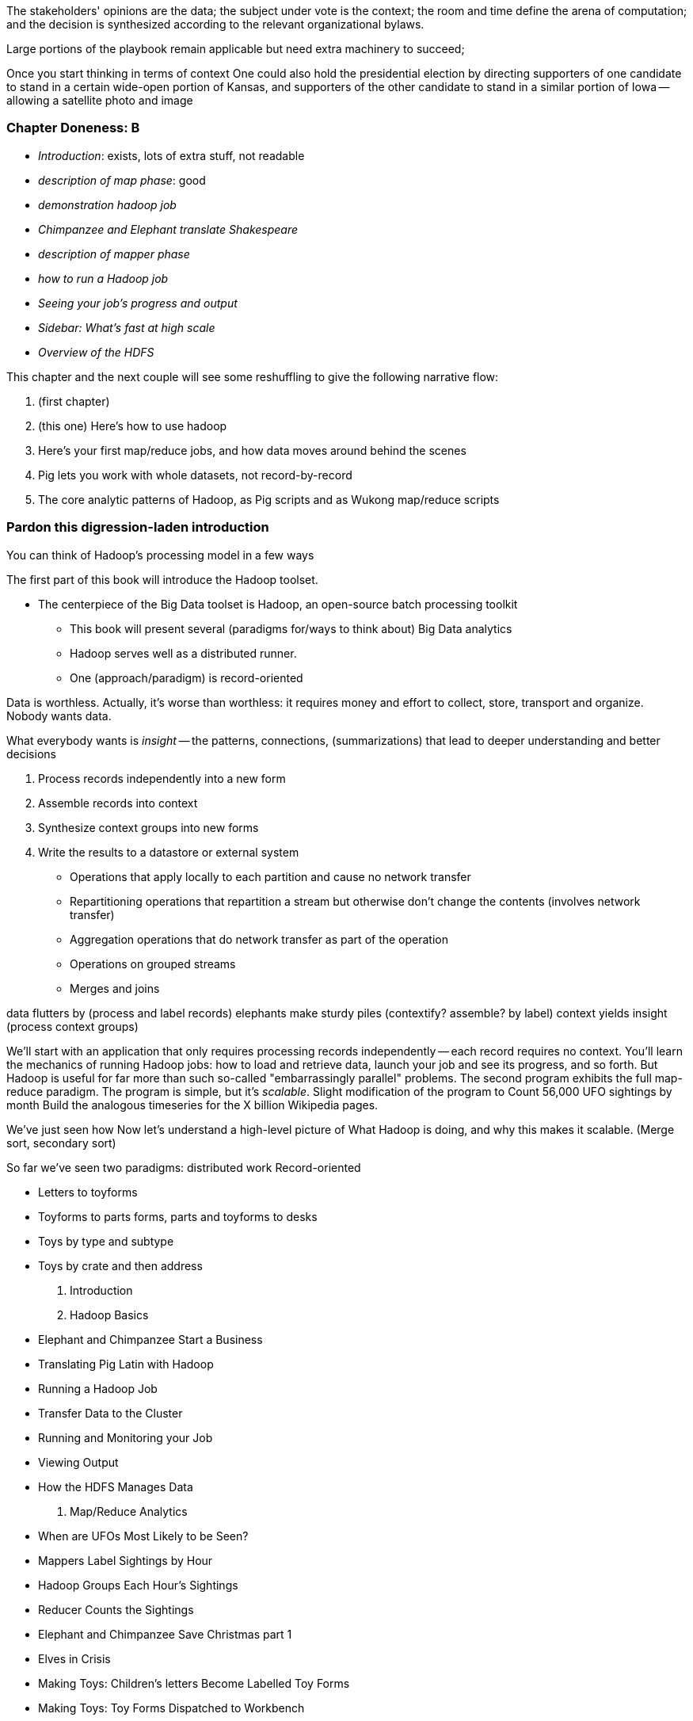

The stakeholders' opinions are the data; the subject under vote is the context; the room and time define the arena of computation; and the decision is synthesized according to the relevant organizational bylaws. 

Large portions of the playbook remain applicable but need extra machinery to succeed; 


Once you start thinking in terms of context
One could also hold the presidential election by directing supporters of one candidate to stand in a certain wide-open portion of Kansas, and supporters of the other candidate to stand in a similar portion of Iowa -- allowing a satellite photo and image 


=== Chapter Doneness: B

* _Introduction_: exists, lots of extra stuff, not readable
* _description of map phase_: good
* _demonstration hadoop job_
* _Chimpanzee and Elephant translate Shakespeare_
* _description of mapper phase_
* _how to run a Hadoop job_
* _Seeing your job's progress and output_
* _Sidebar: What's fast at high scale_
* _Overview of the HDFS_


This chapter and the next couple will see some reshuffling to give the following narrative flow:

1. (first chapter)
2. (this one) Here's how to use hadoop
3. Here's your first map/reduce jobs, and how data moves around behind the scenes
4. Pig lets you work with whole datasets, not record-by-record
5. The core analytic patterns of Hadoop, as Pig scripts and as Wukong map/reduce scripts

=== Pardon this digression-laden introduction

You can think of Hadoop's processing model in a few ways

The first part of this book will introduce the Hadoop toolset.

- The centerpiece of the Big Data toolset is Hadoop, an open-source batch processing toolkit

* This book will present several (paradigms for/ways to think about) Big Data analytics
* Hadoop serves well as a distributed runner.
* One (approach/paradigm) is record-oriented

Data is worthless. Actually, it's worse than worthless: it requires money and effort to collect, store, transport and organize. Nobody wants data.

What everybody wants is _insight_ -- the patterns, connections, (summarizations) that lead to deeper understanding and better decisions

1. Process records independently into a new form
2. Assemble records into context
3. Synthesize context groups into new forms
4. Write the results to a datastore or external system

* Operations that apply locally to each partition and cause no network transfer
* Repartitioning operations that repartition a stream but otherwise don't change the contents (involves network transfer)
* Aggregation operations that do network transfer as part of the operation
* Operations on grouped streams
* Merges and joins

data flutters by              (process and label records)
elephants make sturdy piles   (contextify? assemble? by label)
context yields insight        (process context groups)

We'll start with an application that only requires processing records independently -- each record requires no context.
You'll learn the mechanics of running Hadoop jobs: how to load and retrieve data, launch your job and see its progress, and so forth.
But Hadoop is useful for far more than such
 so-called "embarrassingly parallel" problems.
The second program exhibits the full map-reduce paradigm.
The program is simple, but it's _scalable_. Slight modification of the program to
Count 56,000 UFO sightings by month
  Build the analogous timeseries for the X billion Wikipedia pages.

We've just seen how
 Now let's understand a high-level picture of
  What Hadoop is doing, and why this makes it scalable.
(Merge sort, secondary sort)

So far we've seen two paradigms: distributed work
Record-oriented

* Letters to toyforms
* Toyforms to parts forms, parts and toyforms to desks
* Toys by type and subtype
* Toys by crate and then address


1. Introduction
2. Hadoop Basics
    * Elephant and Chimpanzee Start a Business
    * Translating Pig Latin with Hadoop
    * Running a Hadoop Job
        * Transfer Data to the Cluster
        * Running and Monitoring your Job
        * Viewing Output
    * How the HDFS Manages Data
3. Map/Reduce Analytics
    * When are UFOs Most Likely to be Seen?
        * Mappers Label Sightings by Hour
        * Hadoop Groups Each Hour's Sightings
        * Reducer Counts the Sightings
    * Elephant and Chimpanzee Save Christmas part 1
        * Elves in Crisis
        * Making Toys: Children's letters Become Labelled Toy Forms
        * Making Toys: Toy Forms Dispatched to Workbench
    * Map/reduce
        * Mapper labels records
        * Hadoop groups records by label
        * Reducer processes each group
        * Default Partitioner Distributes Keys Uniformly
        * Experimenting With Partitions
    * Elephant and Chimpanzee Save Christmas part 2
        * A New Scaling Bottleneck
        * Reindeer Games
        * The New Parts System
    * Secondary Sort
        * Extend UFO Sighting Records with Geographic Info
        * Putting Sightings and Places into Context by Location Name
        * Secondary Sort to Match Records
    * Repeatable Patterns We've Seen: Aggregation, Filter, Co-group
4. Pig Gives Hadoop Full-Dataset Operations
    * Using Pig to Count UFO Sightings
    * Olga the Remarkable Calculating Pig
    * Running Pig Jobs and Monitoring Progress
    * LOAD Sources Your Data and Defines its Schema
    * Pig Operations act on Tables
    * Pig Functions Act on Records
    * STORE Specifies Output Location and Triggers Execution
    * Directives that aid development: DESCRIBE, ASSERT, LIMIT..DUMP, ILLUSTRATE, EXPLAIN
        * DESCRIBE shows the schema of a table
        * ASSERT checks that your data is as you think it is
        * LIMIT..DUMP shows data on the console
        * ILLUSTRATE magically simulates your script’s actions, except when it fails to work
        * EXPLAIN shows Pig’s execution graph
5. Fundamental Patterns of Map/Reduce Analytics
    * Overview of Operations
    * FOREACH processes records individually
    * FILTER
    * LIMIT
    * JOIN matches records in two tables
    * Use a Replicated JOIN When One Table is Small
    * GROUP with Aggregating Functions for Summarizing
    * GROUP or COGROUP to Reassemble Records
    * After a GROUP, a FOREACH has special abilities
    * FLATTEN Ungroups records
6. Big Data Ecosystem
    * Batch Processing
        * Sidebar: Which Hadoop Version?
    * Streaming Data Processing
    * Stream Analytics
    * Online Analytic Processing (OLAP)
    * Core Platform: Data Stores
        * Traditional Relational Databases
        * Billion-Record Datastores
        * Scalable Application-Oriented Datastores
        * Scalable Free-Text Search Engines
        * Other Datastores
* Programming Languages, Tools and Frameworks

Frameworks

7. Cat Herding
8. .
9. ...
10. ...
11. ...
12. Hadoop Internals
    * What's Fast at Scale



==== Our Questions for You ====

* The rule of thumb I'm using on introductory material is "If it's well-covered on the internet, leave it out". It's annoying when tech books give a topic the bus-tour-of-London ("On your window to the left is the outside of the British Museum!") treatment, but you should never find yourself completely stranded. Please let me know if that's the case.
* Analogies: We'll be accompanied on part of our journey by Chimpanzee and Elephant, whose adventures are surprisingly relevant to understanding the internals of Hadoop. I don't want to waste your time laboriously remapping those adventures back to the problem at hand, but I definitely don't want to get too cute with the analogy. Again, please let me know if I err on either side.


==== What's Covered in This Book? ====

1. *First Exploration*:

Objective: Show you a thing you couldn’t do without hadoop, you couldn’t do it any other way. Your mind should be blown and when you’re slogging through the data munging chapter you should think back to this and remember why you started this mess in the first place.

A walkthrough of problem you'd use Hadoop to solve, showing the workflow and thought process. Hadoop asks you to write code poems that compose what we'll call _transforms_ (process records independently) and _pivots_ (restructure data).

2. *Hadoop Processes Billions of Records*

Chimpanzee and Elephant are hired to translate the works of Shakespeare to every language; you'll take over the task of translating text to Pig Latin. This is an "embarrassingly parallel" problem, so we can learn the mechanics of launching a job and a coarse understanding of the HDFS without having to think too hard.

* Chimpanzee and Elephant start a business
* Pig Latin translation
* Test job on commandline
* Load data onto HDFS
* Run job on cluster
* See progress on jobtracker, results on HDFS
* Message Passing -- visit frequency
* SQL-like Set Operations -- visit frequency II
* Graph operations
  
3. *Hadoop Derives Insight from Data in Context* -- You've already seen the first trick: processing records individually. The second trick is to form sorted context groups. There isn't a third trick. With these tiny two mustard seeds -- process and contextify -- we can reconstruct the full set of data analytic operations that turn mountains of data into gems of insight. C&E help SantaCorp optimize the Christmas toymaking process, demonstrating the essential problem of data locality (the central challenge of Big Data). We'll follow along with a job requiring map and reduce, and learn a bit more about Wukong (a Ruby-language framework for Hadoop).

* Chimpanzee and elephant sve Christmas pt 1
* map/reduce: count ufo sightings
* The Hadoop Haiku
* Hadoop vs Traditional databases
* Chimpanzee and elephant sve Christmas pt 2
* reducer guarantee
* reducers in action
* secondary sort

4. *Hadoop Enables SQL-like Set Operations*

By this point in the book  you should: a) Have your mind blown; b) See some compelling enough data and a compelling enough question, and a wukong job that answers that job by using only a mapper; c) see some compelling enough data and a compelling enough question, which requires a map and reduce job, written in both pig and wukong; d) believe the mapreduce story, i.e. you know, in general, the high-level conceptual mechanics of a mapreduce job. You'll have seen whimsical & concrete explanations of mapreduce,  what’s happening as a job is born and run, and HDFS

* Count UFO visits by month
  - visit jobtracker to see what Pig is doing
* Counting Wikipedia pageviews by hour (or whatever)
  - should be same as UFO exploration, but: will actually require Hadoop also do a total sort at the end

4. *Fundamental Data Operations in Hadoop*

Here’s the stuff you’d like to be able to do with data, in wukong and in pig

* Foreach/filter operations (messing around inside a record)
* reading data (brief practical directions on the level of “this is what you type in”)
* limit
* filter
* sample
* using a hash digest function to take a signature
* top k and reservoir sampling
* refer to subuniverse which is probably elsewhere
* group
* join
* ??cogroup?? (does this go with group? Does it go anywhere?)
* sort, etc.. : cross cube
* total sort
* partitioner
* basic UDFs
* ?using ruby or python within a pig dataflow?

5. *Analytic Patterns*

Connect the structural operations you've seen pig do with what is happeining underneath, and flesh out your understanding of them.

6. *The Hadoop Toolset and Other Practical Matters*

* toolset overview
* It’s a necessarily polyglot sport
* Pig is a language that excels at describing
* we think you are doing it wrong if you are not using :
* a declarative orchestration language, a high-level scripting language for the dirty stuff (e.g. parsing, contacting external apis, etc..)
*  udfs (without saying udfs) are for accessing a java-native library, e.g. geospacial libraries, when you really care about performance, to gift pig with a new ability, custom loaders, etc…
* there are a lot of tools, they all have merits: Hive, Pig, Cascading, Scalding, Wukong, MrJob, R, Julia (with your eyes open), Crunch. There aren’t others that we would recommend for production use, although we see enough momentum from impala and spark that you can adopt them with confidence that they will mature.
* launching and debugging jobs
* overview of Wukong
* overview of Pig

7. *Filesystem Mojo and `cat` herding*

* dumping, listing, moving and manipulating files on the HDFS and local filesystems
* total sort
* transformations from the commandline (grep, cut, wc, etc)
* pivots from the commandline (head, sort, etc)
* commandline workflow tips
* advanced hadoop filesystem (chmod, setrep, fsck)

* pig schema
* wukong model
* loading TSV
* loading generic JSON
* storing JSON
* loading schematized JSON
* loading parquet or Trevni
* (Reference the section on working with compressed files; call back to the points about splitability and performance/size tradeoffs)
* TSV, JSON, not XML; Protobufs, Thrift, Avro; Trevni, Parquet; Sequence Files; HAR
* compression: gz, bz2, snappy, LZO
* subsetting your data
  
8. *Intro to Storm+Trident*

* Meet Nim Seadragon
* What and Why Storm and Trident
* First Storm Job

9. *Statistics*:

* (this is first deep experience with Storm+Trident)
* Summarizing: Averages, Percentiles, and Normalization
* running / windowed stream summaries
  - make a "SummarizingTap" trident operation that collects {Sum Count Min Max Avg Stddev SomeExampleValuesReservoirSampled} (fill in the details of what exactly this means)
  - also, maybe: Median+Deciles, Histogram
  - understand the flow of data going on in preparing such an aggregate, by either making sure the mechanics of working with Trident don't overwhelm that or by retracing the story of records in an aggregation
  - you need a group operation -> means everything in group goes to exactly one executor, exactly one machine, aggregator hits everything in a group
* combiner-aggregators (in particular), do some aggregation beforehand, and send an intermediate aggregation to the executor that hosts the group operation
  - by default, always use persistent aggregate until we find out why you wouldn’t
  - (BUBBLE) highlight the corresponding map/reduce dataflow and illuminate the connection
* (BUBBLE) Median / calculation of quantiles at large enough scale that doing so is hard
* (in next chapter we can do histogram)
* Use a sketching algorithm to get an approximate but distributed answer to a holistic aggregation problem eg most frequent elements
* Rolling timeseries averages
* Sampling responsibly: it's harder and more important than you think
  - consistent sampling using hashing
  - don’t use an RNG
  - appreciate that external data sources may have changed
  - reservoir sampling
  - connectivity sampling (BUBBLE)
  - subuniverse sampling (LOC?)
* Statistical aggregates and the danger of large numbers
  - numerical stability
  - overflow/underflow
  - working with distributions at scale
  - your intuition is often incomplete
  - with trillions of things, 1 in billion chance things happen thousands of times
* weather temperature histogram in streaming fashion
* approximate distinct counts (using HyperLogLog)
* approximate percentiles (based on quantile digest)

10. *Time Series and Event Log Processing*:

* Parsing logs and using regular expressions with Hadoop
  - logline model
  - regexp to match lines, highlighting this as a parser pattern
  - reinforce the source blob -> source model -> domain model practice
* Histograms and time series of pageviews using Hadoop
* sessionizing
  - flow chart throughout site?
  - "n-views": pages viewed in sequence
  - ?? Audience metrics:
  - make sure that this serves the later chapter with the live recommender engine (lambda architecture)
* Geolocate visitors based on IP with Hadoop
  - use World Cup data?
  - demonstrate using lookup table,
  - explain it as a range query
  - use a mapper-only (replicated) join -- explain why using that (small with big) but don't explain what it's doing (will be covered later)
* (Ab)Using Hadoop to stress-test your web server

Exercise: what predicts the team a country will root for next? In particular: if say Mexico knocks out Greece, do Greeks root for, or against, Mexico in general?

11. *Geographic Data*:

* Spatial join (find all UFO sightings near Airports) of points with points
  - map points to grid cell in the mapper; truncate at a certain zoom level (explain how to choose zoom level). must send points to reducers for own grid key and also neighbors (9 total squares).
  - Perhaps, be clever about not having to use all 9 quad grid neighbors by partitioning on a grid size more fine-grained than your original one and then use that to send points only the pertinent grid cell reducers
  - Perhaps generate the four points that are x away from you and use their quad cells.
* In the reducer, do point-by-point comparisons
  - *Maybe* a secondary sort???
* Geospacial data model, i.e. the terms and fields that you use in, e.g. GeoJSON
  - We choose X, we want the focus to be on data science not on GIS
  - Still have to explain ‘feature’, ‘region’, ‘latitude’, ‘longitude’, etc…
* Decomposing a map into quad-cell mapping at constant zoom level
  - mapper input: `<name of region, GeoJSON region boundary>`; Goal 1: have a mapping from region -> quad cells it covers; Goal 2: have a mapping from quad key to partial GeoJSON objects on it. mapper output: [thing, quadkey] ; [quadkey, list of region ids, hash of region ids to GeoJSON region boundaries]
* Spatial join of points with regions, e.g. what congressional district are you in?
  - in mapper for points emit truncated quad key, the rest of the quad key, just stream the regions through (with result from prior exploration); a reducer has quadcell, all points that lie within that quadcell, and all regions (truncated) that lie on that quadcell. Do a brute force search for the regions that the points lie on
* Nearness query
  - suppose the set of items you want to find nearness to is not huge; produce the voronoi diagrams
* Decomposing a map into quad-cell mapping at multiple zoom levels;in particular, use voronoi regions to make show multi-scale decomposition
* Re-do spatial join with Voronoi cells in multi-scale fashion (fill in details later)
  - Framing the problem (NYC vs Pacific Ocean)
  - Discuss how, given a global set of features, to decompose into a multi-scale grid representation
  - Other mechanics of working with geo data

12. *Conceptual Model for Data Analysis*

* There's just one framework

13. *Data Munging (Semi-Structured Data)*: The dirty art of data munging. It's a sad fact, but too often the bulk of time spent on a data exploration is just getting the data ready. We'll show you street-fighting tactics that lessen the time and pain. Along the way, we'll prepare the datasets to be used throughout the book:

* Datasets
  - Wikipedia Articles: Every English-language article (12 million) from Wikipedia.
  - Wikipedia Pageviews: Hour-by-hour counts of pageviews for every Wikipedia article since 2007.
  - US Commercial Airline Flights: every commercial airline flight since 1987
  - Hourly Weather Data: a century of weather reports, with hourly global coverage since the 1950s.
  - "Star Wars Kid" weblogs: large collection of apache webserver logs from a popular internet site (Andy Baio's waxy.org).
* Wiki pageviews - String encoding and other bullshit
* Airport data -Reconciling to *mostly* agreeing datasets
* Something that has errors (SW Kid) - dealing with bad records
* Weather Data - Parsing a flat pack file
  - bear witness, explain that you DID have to temporarily become an ameteur meteorologist, and had to write code to work with that many fields.
  - when your schema is so complicated, it needs to be automated, too.
  - join hell, when your keys change over time
* Data formats
  - airing of grievances on XML
  - airing of grievances on CSV
  - don’t quote, escape
  - the only 3 formats you should use, and when to use them
* Just do a data munging project from beginning to end that wasn’t too horrible
  - Talk about the specific strategies and tactics
  - source blob to source domain object, source domain object to business object. e.g. you want your initial extraction into a model mirrors closely the source domain data format. Mainly because you do not want mix your extraction logic and business logic (extraction logic will pollute business objects code). Also, will end up building the wrong model for the business object, i.e. it will look like the source domain.
* Airport data - chief challenge is reconciling data sets, dealing with conflicting errors

13. *Machine Learning without Grad School*: We'll equip you with a picture of how they work, but won't go into the math of how or why. We will show you how to choose a method, and how to cheat to win. We'll combine the record of every commercial flight since 1987 with the hour-by-hour weather data to predict flight delays using
  
* Naive Bayes
* Logistic Regression
* Random Forest (using Mahout)

14. *Full Application: Regional Flavor*

15. *Hadoop Native Java API*

* don't

19. *Advanced Pig*

* Specialized joins that can dramatically speed up (or make feasible) your data transformations
* why algebraic UDFs are awesome and how to be algebraic
* Custom Loaders
* Performance efficiency and tunables
* using a filter after a cogroup will get pushed up by Pig, sez Jacob

20. *Data Modeling for HBase-style Database*

21. *Hadoop Internals*

* What happens when a job is launched
* A shallow dive into the HDFS

=====  HDFS

Lifecycle of a File:

* What happens as the Namenode and Datanode collaborate to create a new file.
* How that file is replicated to acknowledged by other Datanodes.
* What happens when a Datanode goes down or the cluster is rebalanced.
* Briefly, the S3 DFS facade // (TODO: check if HFS?).

===== Hadoop Job Execution

* Lifecycle of a job at the client level including figuring out where all the source data is; figuring out how to split it; sending the code to the JobTracker, then tracking it to completion.
* How the JobTracker and TaskTracker cooperate to run your job, including:  The distinction between Job, Task and Attempt., how each TaskTracker obtains its Attempts, and dispatches progress and metrics back to the JobTracker, how Attempts are scheduled, including what happens when an Attempt fails and speculative execution, ________, Split.
* How TaskTracker child and Datanode cooperate to execute an Attempt, including; what a child process is, making clear the distinction between TaskTracker and child process.
* Briefly, how the Hadoop Streaming child process works.

==== Skeleton: Map-Reduce Internals

* How the mapper and Datanode handle record splitting and how and when the partial records are dispatched.
* The mapper sort buffer and spilling to disk (maybe here or maybe later, the I/O.record.percent).
* Briefly note that data is not sent from mapper-to-reducer using HDFS and so you should pay attention to where you put the Map-Reduce scratch space and how stupid it is about handling an overflow volume.
* Briefly that combiners are a thing.
* Briefly how records are partitioned to reducers and that custom partitioners are a thing.
* How the Reducer accepts and tracks its mapper outputs.
* Details of the merge/sort (shuffle and sort), including the relevant buffers and flush policies and why it can skip the last merge phase.
* (NOTE:  Secondary sort and so forth will have been described earlier.)
* Delivery of output data to the HDFS and commit whether from mapper or reducer.
* Highlight the fragmentation problem with map-only jobs.
* Where memory is used, in particular, mapper-sort buffers, both kinds of reducer-merge buffers, application internal buffers.

18. *Hadoop Tuning*
  - Tuning for the Wise and Lazy
  - Tuning for the Brave and Foolish
  - The USE Method for understanding performance and diagnosing problems

19. *Storm+Trident Internals*

* Understand the lifecycle of a Storm tuple, including spout, tupletree and acking.
* (Optional but not essential) Understand the details of its reliability mechanism and how tuples are acked.
* Understand the lifecycle of partitions within a Trident batch and thus, the context behind partition operations such as Apply or PartitionPersist.
* Understand Trident’s transactional mechanism, in the case of a PartitionPersist.
* Understand how Aggregators, Statemap and the Persistence methods combine to give you _exactly once_  processing with transactional guarantees.  Specifically, what an OpaqueValue record will look like in the database and why.
* Understand how the master batch coordinator and spout coordinator for the Kafka spout in particular work together to uniquely and efficiently process all records in a Kafka topic.
* One specific:  how Kafka partitions relate to Trident partitions.

20. *Storm+Trident Tuning*

23. *Overview of Datasets and Scripts*
 - Datasets
   - Wikipedia (corpus, pagelinks, pageviews, dbpedia, geolocations)
   - Airline Flights
   - UFO Sightings
   - Global Hourly Weather
   - Waxy.org "Star Wars Kid" Weblogs
 - Scripts

24. *Cheatsheets*:
  - Regular Expressions
  - Sizes of the Universe
  - Hadoop Tuning & Configuration Variables


Chopping block

1. Interlude I: *Organizing Data*:
  - How to design your data models
  - How to serialize their contents (orig, scratch, prod)
  - How to organize your scripts and your data

2. *Graph Processing*:
  - Graph Representations
  - Community Extraction: Use the page-to-page links in Wikipedia to identify similar documents
  - Pagerank (centrality): Reconstruct pageview paths from web logs, and use them to identify important pages

3. *Text Processing*: We'll show how to combine powerful existing libraries with hadoop to do effective text handling and Natural Language Processing:
  - Indexing documents
  - Tokenizing documents using Lucene
  - Pointwise Mutual Information
  - K-means Clustering

4. Interlude II: *Best Practices and Pedantic Points of style*
  - Pedantic Points of Style
  - Best Practices
  - How to Think: there are several design patterns for how to pivot your data, like Message Passing (objects send records to meet together); Set Operations (group, distinct, union, etc); Graph Operations (breadth-first search). Taken as a whole, they're equivalent; with some experience under your belt it's worth learning how to fluidly shift among these different models.
  - Why Hadoop
  - robots are cheap, people are important


17. Interlude II: *Best Practices and Pedantic Points of style*
  - Pedantic Points of Style
  - Best Practices
  - How to Think: there are several design patterns for how to pivot your data, like Message Passing (objects send records to meet together); Set Operations (group, distinct, union, etc); Graph Operations (breadth-first search). Taken as a whole, they're equivalent; with some experience under your belt it's worth learning how to fluidly shift among these different models.
  - Why Hadoop
  - robots are cheap, people are important

14. Interlude I: *Organizing Data*:
  - How to design your data models
  - How to serialize their contents (orig, scratch, prod)
  - How to organize your scripts and your data


